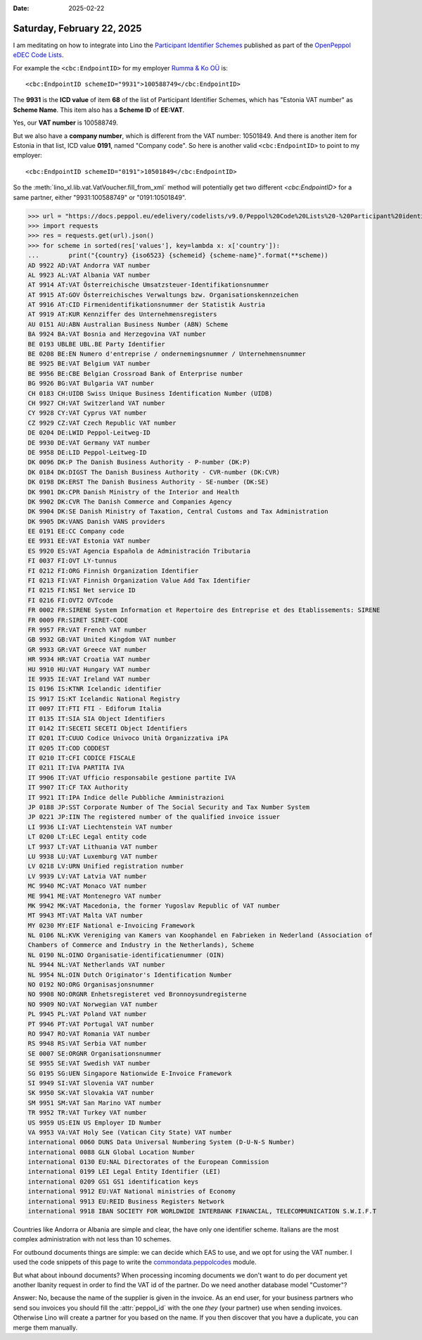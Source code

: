 :date: 2025-02-22

===========================
Saturday, February 22, 2025
===========================

I am meditating on how to integrate into Lino the  `Participant Identifier
Schemes
<https://docs.peppol.eu/edelivery/codelists/v9.0/Peppol%20Code%20Lists%20-%20Participant%20identifier%20schemes%20v9.0.html>`_
published as part of the  `OpenPeppol eDEC Code Lists
<https://docs.peppol.eu/edelivery/codelists/>`_.

For example the ``<cbc:EndpointID>`` for my employer `Rumma
& Ko OÜ <https://www.saffre-rumma.net/>`__ is::

  <cbc:EndpointID schemeID="9931">100588749</cbc:EndpointID>

The **9931** is the **ICD value** of item **68** of the list of Participant Identifier Schemes,
which has "Estonia VAT number" as **Scheme Name**.
This item also has a **Scheme ID** of **EE:VAT**.

Yes, our **VAT number** is 100588749.

But we also have a **company number**, which is different from the VAT number:
10501849. And there is another item for Estonia in that list, ICD value
**0191**, named "Company code". So here is another valid ``<cbc:EndpointID>`` to
point to my employer::

  <cbc:EndpointID schemeID="0191">10501849</cbc:EndpointID>

So the :meth:`lino_xl.lib.vat.VatVoucher.fill_from_xml` method will potentially
get two different `<cbc:EndpointID>` for a same partner, either "9931:100588749"
or "0191:10501849".

>>> url = "https://docs.peppol.eu/edelivery/codelists/v9.0/Peppol%20Code%20Lists%20-%20Participant%20identifier%20schemes%20v9.0.json"
>>> import requests
>>> res = requests.get(url).json()
>>> for scheme in sorted(res['values'], key=lambda x: x['country']):
...        print("{country} {iso6523} {schemeid} {scheme-name}".format(**scheme))
AD 9922 AD:VAT Andorra VAT number
AL 9923 AL:VAT Albania VAT number
AT 9914 AT:VAT Österreichische Umsatzsteuer-Identifikationsnummer
AT 9915 AT:GOV Österreichisches Verwaltungs bzw. Organisationskennzeichen
AT 9916 AT:CID Firmenidentifikationsnummer der Statistik Austria
AT 9919 AT:KUR Kennziffer des Unternehmensregisters
AU 0151 AU:ABN Australian Business Number (ABN) Scheme
BA 9924 BA:VAT Bosnia and Herzegovina VAT number
BE 0193 UBLBE UBL.BE Party Identifier
BE 0208 BE:EN Numero d'entreprise / ondernemingsnummer / Unternehmensnummer
BE 9925 BE:VAT Belgium VAT number
BE 9956 BE:CBE Belgian Crossroad Bank of Enterprise number
BG 9926 BG:VAT Bulgaria VAT number
CH 0183 CH:UIDB Swiss Unique Business Identification Number (UIDB)
CH 9927 CH:VAT Switzerland VAT number
CY 9928 CY:VAT Cyprus VAT number
CZ 9929 CZ:VAT Czech Republic VAT number
DE 0204 DE:LWID Peppol-Leitweg-ID
DE 9930 DE:VAT Germany VAT number
DE 9958 DE:LID Peppol-Leitweg-ID
DK 0096 DK:P The Danish Business Authority - P-number (DK:P)
DK 0184 DK:DIGST The Danish Business Authority - CVR-number (DK:CVR)
DK 0198 DK:ERST The Danish Business Authority - SE-number (DK:SE)
DK 9901 DK:CPR Danish Ministry of the Interior and Health
DK 9902 DK:CVR The Danish Commerce and Companies Agency
DK 9904 DK:SE Danish Ministry of Taxation, Central Customs and Tax Administration
DK 9905 DK:VANS Danish VANS providers
EE 0191 EE:CC Company code
EE 9931 EE:VAT Estonia VAT number
ES 9920 ES:VAT Agencia Española de Administración Tributaria
FI 0037 FI:OVT LY-tunnus
FI 0212 FI:ORG Finnish Organization Identifier
FI 0213 FI:VAT Finnish Organization Value Add Tax Identifier
FI 0215 FI:NSI Net service ID
FI 0216 FI:OVT2 OVTcode
FR 0002 FR:SIRENE System Information et Repertoire des Entreprise et des Etablissements: SIRENE
FR 0009 FR:SIRET SIRET-CODE
FR 9957 FR:VAT French VAT number
GB 9932 GB:VAT United Kingdom VAT number
GR 9933 GR:VAT Greece VAT number
HR 9934 HR:VAT Croatia VAT number
HU 9910 HU:VAT Hungary VAT number
IE 9935 IE:VAT Ireland VAT number
IS 0196 IS:KTNR Icelandic identifier
IS 9917 IS:KT Icelandic National Registry
IT 0097 IT:FTI FTI - Ediforum Italia
IT 0135 IT:SIA SIA Object Identifiers
IT 0142 IT:SECETI SECETI Object Identifiers
IT 0201 IT:CUUO Codice Univoco Unità Organizzativa iPA
IT 0205 IT:COD CODDEST
IT 0210 IT:CFI CODICE FISCALE
IT 0211 IT:IVA PARTITA IVA
IT 9906 IT:VAT Ufficio responsabile gestione partite IVA
IT 9907 IT:CF TAX Authority
IT 9921 IT:IPA Indice delle Pubbliche Amministrazioni
JP 0188 JP:SST Corporate Number of The Social Security and Tax Number System
JP 0221 JP:IIN The registered number of the qualified invoice issuer
LI 9936 LI:VAT Liechtenstein VAT number
LT 0200 LT:LEC Legal entity code
LT 9937 LT:VAT Lithuania VAT number
LU 9938 LU:VAT Luxemburg VAT number
LV 0218 LV:URN Unified registration number
LV 9939 LV:VAT Latvia VAT number
MC 9940 MC:VAT Monaco VAT number
ME 9941 ME:VAT Montenegro VAT number
MK 9942 MK:VAT Macedonia, the former Yugoslav Republic of VAT number
MT 9943 MT:VAT Malta VAT number
MY 0230 MY:EIF National e-Invoicing Framework
NL 0106 NL:KVK Vereniging van Kamers van Koophandel en Fabrieken in Nederland (Association of
Chambers of Commerce and Industry in the Netherlands), Scheme
NL 0190 NL:OINO Organisatie-identificatienummer (OIN)
NL 9944 NL:VAT Netherlands VAT number
NL 9954 NL:OIN Dutch Originator's Identification Number
NO 0192 NO:ORG Organisasjonsnummer
NO 9908 NO:ORGNR Enhetsregisteret ved Bronnoysundregisterne
NO 9909 NO:VAT Norwegian VAT number
PL 9945 PL:VAT Poland VAT number
PT 9946 PT:VAT Portugal VAT number
RO 9947 RO:VAT Romania VAT number
RS 9948 RS:VAT Serbia VAT number
SE 0007 SE:ORGNR Organisationsnummer
SE 9955 SE:VAT Swedish VAT number
SG 0195 SG:UEN Singapore Nationwide E-Invoice Framework
SI 9949 SI:VAT Slovenia VAT number
SK 9950 SK:VAT Slovakia VAT number
SM 9951 SM:VAT San Marino VAT number
TR 9952 TR:VAT Turkey VAT number
US 9959 US:EIN US Employer ID Number
VA 9953 VA:VAT Holy See (Vatican City State) VAT number
international 0060 DUNS Data Universal Numbering System (D-U-N-S Number)
international 0088 GLN Global Location Number
international 0130 EU:NAL Directorates of the European Commission
international 0199 LEI Legal Entity Identifier (LEI)
international 0209 GS1 GS1 identification keys
international 9912 EU:VAT National ministries of Economy
international 9913 EU:REID Business Registers Network
international 9918 IBAN SOCIETY FOR WORLDWIDE INTERBANK FINANCIAL, TELECOMMUNICATION S.W.I.F.T

Countries like Andorra or Albania are simple and clear, the have only one
identifier scheme. Italians are the most complex administration with not less
than 10 schemes.

For outbound documents things are simple: we can decide which EAS to use, and we
opt for using the VAT number.  I used the code snippets of this page to write
the `commondata.peppolcodes
<https://github.com/lsaffre/commondata/tree/master?tab=readme-ov-file#peppol-codes>`__
module.

But what about inbound documents? When processing incoming documents we don't
want to do per document yet another Ibanity request in order to find the VAT id
of the partner. Do we need another database model "Customer"?

Answer: No, because the name of the supplier is given in the invoice. As an end
user, for your business partners who send sou invoices you should fill the
:attr:`peppol_id` with the one *they* (your partner) use when sending invoices.
Otherwise Lino will create a partner for you based on the name. If you then
discover that you have a duplicate, you can merge them manually.
